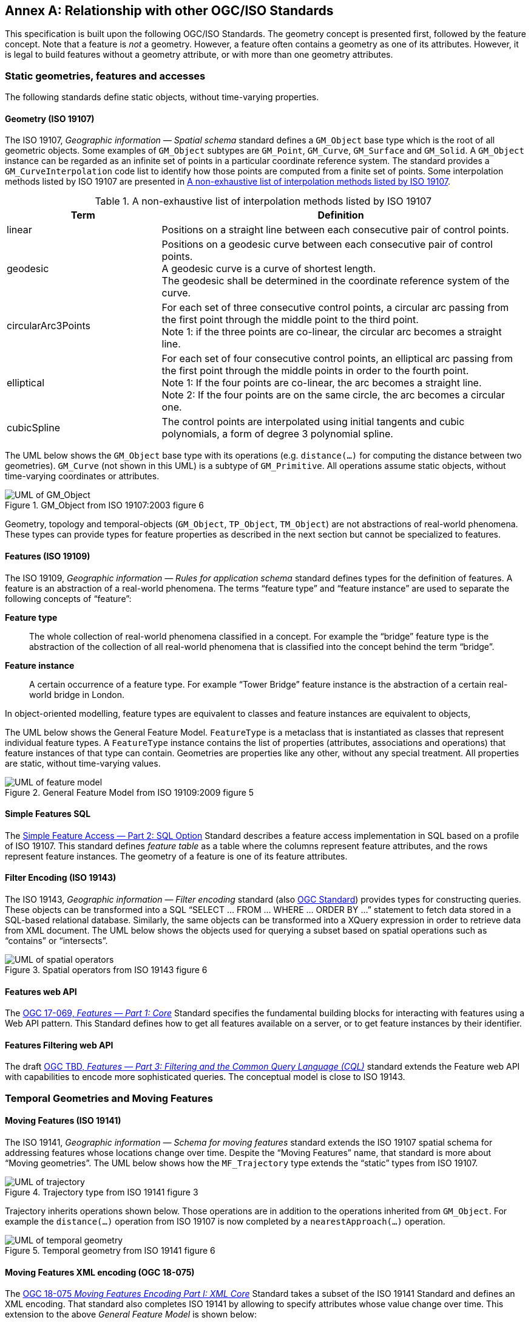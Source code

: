 [appendix,obligation="informative"]
:appendix-caption: Annex
== Relationship with other OGC/ISO Standards

This specification is built upon the following OGC/ISO Standards.
The geometry concept is presented first, followed by the feature concept.
Note that a feature is _not_ a geometry.
However, a feature often contains a geometry as one of its attributes.
However, it is legal to build features without a geometry attribute, or with more than one geometry attributes.


=== Static geometries, features and accesses

The following standards define static objects, without time-varying properties.

==== Geometry (ISO 19107)

The ISO 19107, _Geographic information — Spatial schema_ standard
defines a `GM_Object` base type which is the root of all geometric objects.
Some examples of `GM_Object` subtypes are `GM_Point`, `GM_Curve`, `GM_Surface` and `GM_Solid`.
A `GM_Object` instance can be regarded as an infinite set of points in a particular coordinate reference system.
The standard provides a `GM_CurveInterpolation` code list to identify how those points are computed from a finite set of points.
Some interpolation methods listed by ISO 19107 are presented in <<tbl_interpolation_methods>>.

[[tbl_interpolation_methods]]
.A non-exhaustive list of interpolation methods listed by ISO 19107
[width="99%", cols="3,7",options="header"]
|===========================================================
|*Term*                 |*Definition*
|linear
|Positions on a straight line between each consecutive pair of control points.

|geodesic
|Positions on a geodesic curve between each consecutive pair of control points. +
A geodesic curve is a curve of shortest length. +
The geodesic shall be determined in the coordinate reference system of the curve.

|circularArc3Points
|For each set of three consecutive control points, a circular arc passing from the first point through the middle point to the third point. +
Note 1: if the three points are co-linear, the circular arc becomes a straight line.

|elliptical
|For each set of four consecutive control points, an elliptical arc passing from the first point through the middle points in order to the fourth point. +
Note 1: If the four points are co-linear, the arc becomes a straight line. +
Note 2: If the four points are on the same circle, the arc becomes a circular one.

|cubicSpline
|The control points are interpolated using initial tangents and cubic polynomials, a form of degree 3 polynomial spline.

|===========================================================



The UML below shows the `GM_Object` base type with its operations
(e.g. `distance(…)` for computing the distance between two geometries).
`GM_Curve` (not shown in this UML) is a subtype of `GM_Primitive`.
All operations assume static objects, without time-varying coordinates or attributes.

.GM_Object from ISO 19107:2003 figure 6
image::images/GM_Object.png[alt=UML of GM_Object,align="center",scaledwidth=100%]


// **TODO:** above discussion is based on ISO 19107:2003. It needs to be updated for latest revisions.

// **TODO:** provide a simplified version of this UML.

Geometry, topology and temporal-objects (`GM_Object`, `TP_Object`, `TM_Object`) are not abstractions of real-world phenomena.
These types can provide types for feature properties as described in the next section but cannot be specialized to features.


==== Features (ISO 19109)

The ISO 19109, _Geographic information — Rules for application schema_ standard
defines types for the definition of features.
A feature is an abstraction of a real-world phenomena.
The terms “feature type” and “feature instance” are used to separate the following concepts of “feature”:

*Feature type*::
The whole collection of real-world phenomena classified in a concept.
For example the “bridge” feature type is the abstraction of the collection of all real-world phenomena
that is classified into the concept behind the term “bridge”.

*Feature instance*::
A certain occurrence of a feature type.
For example “Tower Bridge” feature instance is the abstraction of a certain real-world bridge in London.

In object-oriented modelling, feature types are equivalent to classes and feature instances are equivalent to objects,

The UML below shows the General Feature Model.
`FeatureType` is a metaclass that is instantiated as classes that represent individual feature types.
A `FeatureType` instance contains the list of properties (attributes, associations and operations)
that feature instances of that type can contain.
Geometries are properties like any other, without any special treatment.
All properties are static, without time-varying values.

.General Feature Model from ISO 19109:2009 figure 5
image::images/FeatureType.png[alt=UML of feature model,align="center",scaledwidth=100%]

// **TODO:** provide a simplified version of this UML.

==== Simple Features SQL

The link:https://portal.ogc.org/files/?artifact_id=25354[Simple Feature Access — Part 2: SQL Option] Standard
describes a feature access implementation in SQL based on a profile of ISO 19107.
This standard defines _feature table_ as a table where the columns represent feature attributes,
and the rows represent feature instances.
The geometry of a feature is one of its feature attributes.


==== Filter Encoding (ISO 19143)

The ISO 19143, _Geographic information — Filter encoding_ standard
(also link:https://portal.ogc.org/files/?artifact_id=39968[OGC Standard]) provides types for constructing queries.
These objects can be transformed into a SQL “SELECT … FROM … WHERE … ORDER BY …” statement to fetch data stored in a SQL-based relational database.
Similarly, the same objects can be transformed into a XQuery expression in order to retrieve data from XML document.
The UML below shows the objects used for querying a subset based on spatial operations such as “contains” or “intersects”.

.Spatial operators from ISO 19143 figure 6
image::images/Filter.png[alt=UML of spatial operators,align="center",scaledwidth=100%]




==== Features web API

The link:http://docs.opengeospatial.org/is/17-069r3/17-069r3.html[OGC 17-069, _Features — Part 1: Core_] Standard
specifies the fundamental building blocks for interacting with features using a Web API pattern.
This Standard defines how to get all features available on a server, or to get feature instances by their identifier.



==== Features Filtering web API

The draft link:https://portal.ogc.org/files/96288[OGC TBD, _Features — Part 3: Filtering and the Common Query Language (CQL)_] standard
extends the Feature web API with capabilities to encode more sophisticated queries.
The conceptual model is close to ISO 19143.




=== Temporal Geometries and Moving Features

==== Moving Features (ISO 19141)

The ISO 19141, _Geographic information — Schema for moving features_ standard
extends the ISO 19107 spatial schema for addressing features whose locations change over time.
Despite the “Moving Features” name, that standard is more about “Moving geometries”.
The UML below shows how the `MF_Trajectory` type extends the “static” types from ISO 19107.

.Trajectory type from ISO 19141 figure 3
image::images/Trajectory.png[alt=UML of trajectory,align="center",scaledwidth=100%]

Trajectory inherits operations shown below.
Those operations are in addition to the operations inherited from `GM_Object`.
For example the `distance(…)` operation from ISO 19107 is now completed by a `nearestApproach(…)` operation.

.Temporal geometry from ISO 19141 figure 6
image::images/TemporalGeometry.png[alt=UML of temporal geometry,align="center",scaledwidth=100%]




==== Moving Features XML encoding (OGC 18-075)

The link:http://docs.opengeospatial.org/is/18-075/18-075.html[OGC 18-075 _Moving Features Encoding Part I: XML Core_]
Standard takes a subset of the ISO 19141 Standard and defines an XML encoding.
That standard also completes ISO 19141 by allowing to specify attributes whose value change over time.
This extension to the above _General Feature Model_ is shown below:

[[dynamic_atts_18_075]]
.Dynamic attribute from OGC 18-075 figure 3
image::images/DynamicAttribute.png[alt=UML of dynamic attribute,align="center",scaledwidth=100%]




==== Moving Features JSON encoding (OGC 19-045)

The link:http://docs.opengeospatial.org/is/19-045r3/19-045r3.html[OGC 19-045 _Moving Features Encoding Extension — JSON_]
Standard takes a subset of the ISO 19141 Standard and defines a JSON encoding.
The Standard provides various UML diagrams summarizing ISO 19141.


// ==== Moving Feature Access
//
// The link:http://docs.opengeospatial.org/is/16-120r3/16-120r3.html[OGC 16-120, _Moving Features Access_] standard
// (TODO)

